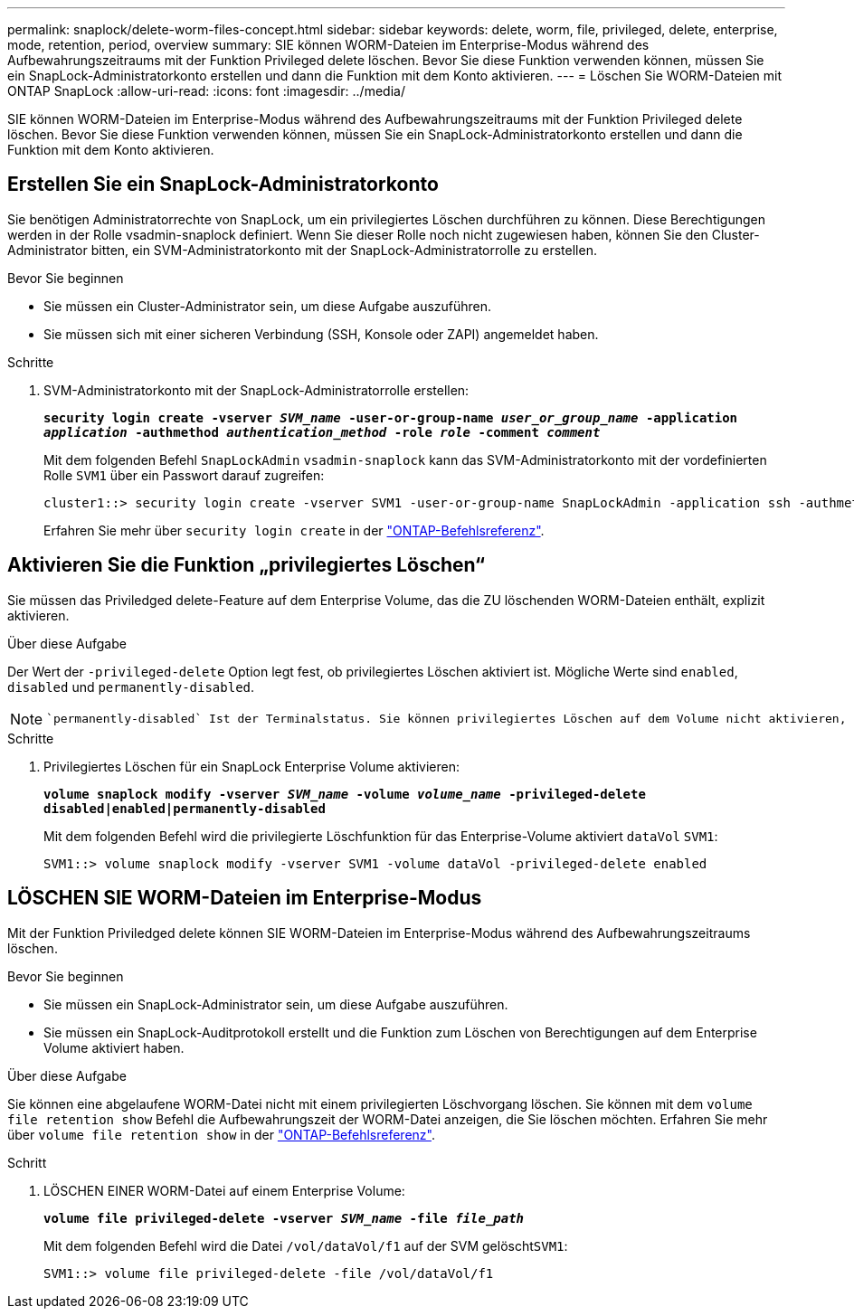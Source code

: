 ---
permalink: snaplock/delete-worm-files-concept.html 
sidebar: sidebar 
keywords: delete, worm, file, privileged, delete, enterprise, mode, retention, period, overview 
summary: SIE können WORM-Dateien im Enterprise-Modus während des Aufbewahrungszeitraums mit der Funktion Privileged delete löschen. Bevor Sie diese Funktion verwenden können, müssen Sie ein SnapLock-Administratorkonto erstellen und dann die Funktion mit dem Konto aktivieren. 
---
= Löschen Sie WORM-Dateien mit ONTAP SnapLock
:allow-uri-read: 
:icons: font
:imagesdir: ../media/


[role="lead"]
SIE können WORM-Dateien im Enterprise-Modus während des Aufbewahrungszeitraums mit der Funktion Privileged delete löschen. Bevor Sie diese Funktion verwenden können, müssen Sie ein SnapLock-Administratorkonto erstellen und dann die Funktion mit dem Konto aktivieren.



== Erstellen Sie ein SnapLock-Administratorkonto

Sie benötigen Administratorrechte von SnapLock, um ein privilegiertes Löschen durchführen zu können. Diese Berechtigungen werden in der Rolle vsadmin-snaplock definiert. Wenn Sie dieser Rolle noch nicht zugewiesen haben, können Sie den Cluster-Administrator bitten, ein SVM-Administratorkonto mit der SnapLock-Administratorrolle zu erstellen.

.Bevor Sie beginnen
* Sie müssen ein Cluster-Administrator sein, um diese Aufgabe auszuführen.
* Sie müssen sich mit einer sicheren Verbindung (SSH, Konsole oder ZAPI) angemeldet haben.


.Schritte
. SVM-Administratorkonto mit der SnapLock-Administratorrolle erstellen:
+
`*security login create -vserver _SVM_name_ -user-or-group-name _user_or_group_name_ -application _application_ -authmethod _authentication_method_ -role _role_ -comment _comment_*`

+
Mit dem folgenden Befehl `SnapLockAdmin` `vsadmin-snaplock` kann das SVM-Administratorkonto mit der vordefinierten Rolle `SVM1` über ein Passwort darauf zugreifen:

+
[listing]
----
cluster1::> security login create -vserver SVM1 -user-or-group-name SnapLockAdmin -application ssh -authmethod password -role vsadmin-snaplock
----
+
Erfahren Sie mehr über `security login create` in der link:https://docs.netapp.com/us-en/ontap-cli/security-login-create.html["ONTAP-Befehlsreferenz"^].





== Aktivieren Sie die Funktion „privilegiertes Löschen“

Sie müssen das Priviledged delete-Feature auf dem Enterprise Volume, das die ZU löschenden WORM-Dateien enthält, explizit aktivieren.

.Über diese Aufgabe
Der Wert der `-privileged-delete` Option legt fest, ob privilegiertes Löschen aktiviert ist. Mögliche Werte sind `enabled`, `disabled` und `permanently-disabled`.

[NOTE]
====
 `permanently-disabled` Ist der Terminalstatus. Sie können privilegiertes Löschen auf dem Volume nicht aktivieren, nachdem Sie den Status auf festgelegt `permanently-disabled` haben.

====
.Schritte
. Privilegiertes Löschen für ein SnapLock Enterprise Volume aktivieren:
+
`*volume snaplock modify -vserver _SVM_name_ -volume _volume_name_ -privileged-delete disabled|enabled|permanently-disabled*`

+
Mit dem folgenden Befehl wird die privilegierte Löschfunktion für das Enterprise-Volume aktiviert `dataVol` `SVM1`:

+
[listing]
----
SVM1::> volume snaplock modify -vserver SVM1 -volume dataVol -privileged-delete enabled
----




== LÖSCHEN SIE WORM-Dateien im Enterprise-Modus

Mit der Funktion Priviledged delete können SIE WORM-Dateien im Enterprise-Modus während des Aufbewahrungszeitraums löschen.

.Bevor Sie beginnen
* Sie müssen ein SnapLock-Administrator sein, um diese Aufgabe auszuführen.
* Sie müssen ein SnapLock-Auditprotokoll erstellt und die Funktion zum Löschen von Berechtigungen auf dem Enterprise Volume aktiviert haben.


.Über diese Aufgabe
Sie können eine abgelaufene WORM-Datei nicht mit einem privilegierten Löschvorgang löschen. Sie können mit dem `volume file retention show` Befehl die Aufbewahrungszeit der WORM-Datei anzeigen, die Sie löschen möchten. Erfahren Sie mehr über `volume file retention show` in der link:https://docs.netapp.com/us-en/ontap-cli/volume-file-retention-show.html["ONTAP-Befehlsreferenz"^].

.Schritt
. LÖSCHEN EINER WORM-Datei auf einem Enterprise Volume:
+
`*volume file privileged-delete -vserver _SVM_name_ -file _file_path_*`

+
Mit dem folgenden Befehl wird die Datei `/vol/dataVol/f1` auf der SVM gelöscht``SVM1``:

+
[listing]
----
SVM1::> volume file privileged-delete -file /vol/dataVol/f1
----

